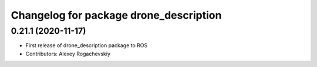 ^^^^^^^^^^^^^^^^^^^^^^^^^^^^^^^^^^^^^^^^
Changelog for package drone_description
^^^^^^^^^^^^^^^^^^^^^^^^^^^^^^^^^^^^^^^^

0.21.1 (2020-11-17)
-------------------
* First release of drone_description package to ROS
* Contributors: Alexey Rogachevskiy

